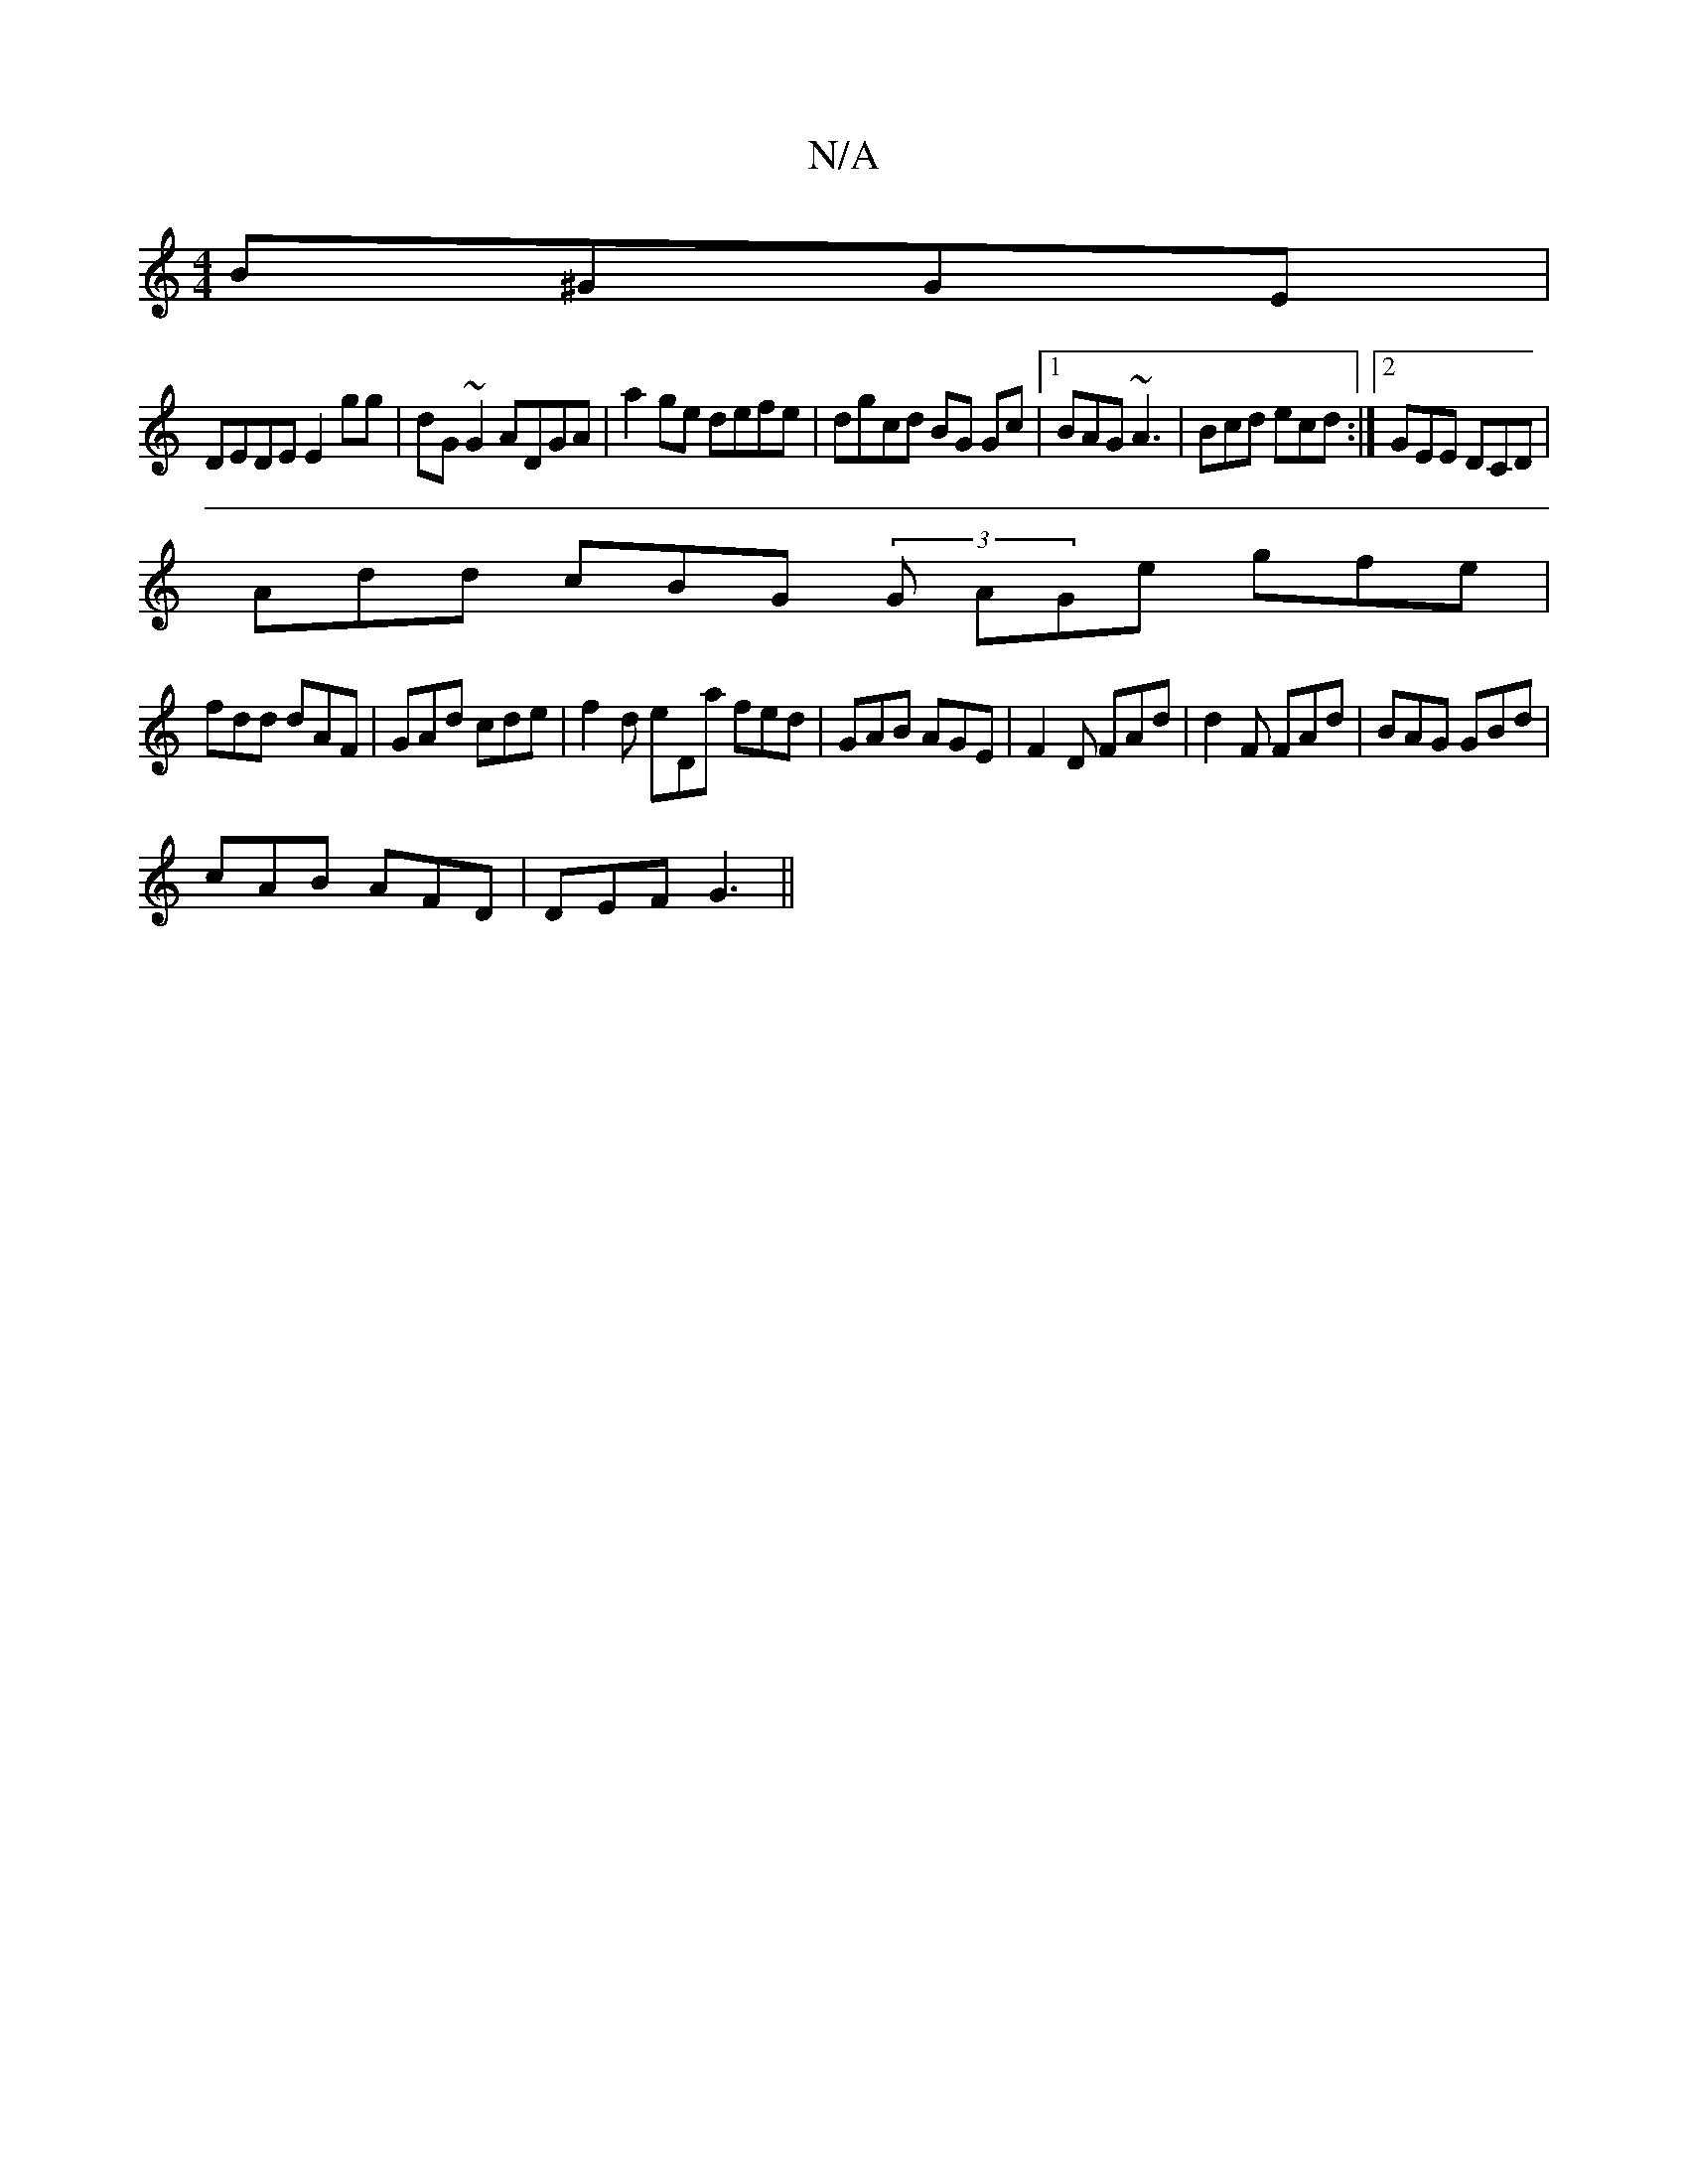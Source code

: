 X:1
T:N/A
M:4/4
R:N/A
K:Cmajor
 B^GGE|
DEDE E2gg|dG~G2 ADGA|a2ge defe|dgcd BG Gc|1 BAG~A3 | Bcd ecd :|2 GEE DCD|
Add cBG (3G1 AGe gfe|
fdd dAF|GAd cde|f2d eDa fed| GAB AGE|F2D FAd|d2F FAd|BAG GBd|
cAB AFD|DEF G3||

|:Bee ^f2 g|
aef